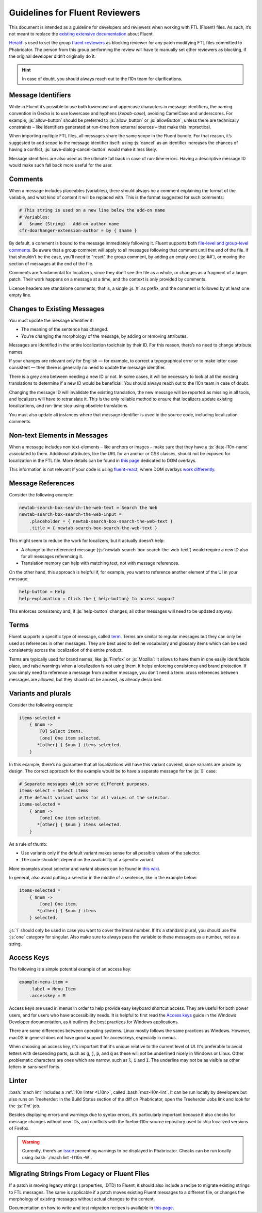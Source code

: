 .. role:: bash(code)
   :language: bash

.. role:: js(code)
   :language: javascript

===============================
Guidelines for Fluent Reviewers
===============================

This document is intended as a guideline for developers and reviewers when
working with FTL (Fluent) files. As such, it’s not meant to replace the
`existing extensive documentation`__ about Fluent.

__ ./tutorial.html

`Herald`_ is used to set the group `fluent-reviewers`_ as blocking reviewer for
any patch modifying FTL files committed to Phabricator. The person from this
group performing the review will have to manually set other reviewers as
blocking, if the original developer didn’t originally do it.


.. hint::

  In case of doubt, you should always reach out to the l10n team for
  clarifications.


Message Identifiers
===================

While in Fluent it’s possible to use both lowercase and uppercase characters in
message identifiers, the naming convention in Gecko is to use lowercase and
hyphens (*kebab-case*), avoiding CamelCase and underscores. For example,
:js:`allow-button` should be preferred to :js:`allow_button` or
:js:`allowButton`, unless there are technically constraints – like identifiers
generated at run-time from external sources – that make this impractical.

When importing multiple FTL files, all messages share the same scope in the
Fluent bundle. For that reason, it’s suggested to add scope to the message
identifier itself: using :js:`cancel` as an identifier increases the chances of
having a conflict, :js:`save-dialog-cancel-button` would make it less likely.

Message identifiers are also used as the ultimate fall back in case of run-time
errors. Having a descriptive message ID would make such fall back more useful
for the user.

Comments
========

When a message includes placeables (variables), there should always be a
comment explaining the format of the variable, and what kind of content it will
be replaced with. This is the format suggested for such comments:


.. code-block:: fluent

  # This string is used on a new line below the add-on name
  # Variables:
  #   $name (String) - Add-on author name
  cfr-doorhanger-extension-author = by { $name }


By default, a comment is bound to the message immediately following it. Fluent
supports both `file-level and group-level comments`__. Be aware that a group
comment will apply to all messages following that comment until the end of the
file. If that shouldn’t be the case, you’ll need to “reset” the group comment,
by adding an empty one (:js:`##`), or moving the section of messages at the end
of the file.

__ https://projectfluent.org/fluent/guide/comments.html

Comments are fundamental for localizers, since they don’t see the file as a
whole, or changes as a fragment of a larger patch. Their work happens on a
message at a time, and the context is only provided by comments.

License headers are standalone comments, that is, a single :js:`#` as prefix,
and the comment is followed by at least one empty line.

Changes to Existing Messages
============================

You must update the message identifier if:

- The meaning of the sentence has changed.
- You’re changing the morphology of the message, by adding or removing attributes.

Messages are identified in the entire localization toolchain by their ID. For
this reason, there’s no need to change attribute names.

If your changes are relevant only for English — for example, to correct a
typographical error or to make letter case consistent — then there is generally
no need to update the message identifier.

There is a grey area between needing a new ID or not. In some cases, it will be
necessary to look at all the existing translations to determine if a new ID
would be beneficial. You should always reach out to the l10n team in case of
doubt.

Changing the message ID will invalidate the existing translation, the new
message will be reported as missing in all tools, and localizers will have to
retranslate it. This is the only reliable method to ensure that localizers
update existing localizations, and run-time stop using obsolete translations.

You must also update all instances where that message identifier is used in the
source code, including localization comments.

Non-text Elements in Messages
=============================

When a message includes non text-elements – like anchors or images – make sure
that they have a :js:`data-l10n-name` associated to them. Additional
attributes, like the URL for an anchor or CSS classes, should not be exposed
for localization in the FTL file. More details can be found in `this page`__
dedicated to DOM overlays.

__ https://github.com/projectfluent/fluent.js/wiki/DOM-Overlays#text-level-elements

This information is not relevant if your code is using `fluent-react`_, where
DOM overlays `work differently`__.

__ https://github.com/projectfluent/fluent.js/wiki/React-Overlays

Message References
==================

Consider the following example:


.. code-block:: fluent

  newtab-search-box-search-the-web-text = Search the Web
  newtab-search-box-search-the-web-input =
      .placeholder = { newtab-search-box-search-the-web-text }
      .title = { newtab-search-box-search-the-web-text }


This might seem to reduce the work for localizers, but it actually doesn’t
help:

- A change to the referenced message (:js:`newtab-search-box-search-the-web-text`)
  would require a new ID also for all messages referencing it.
- Translation memory can help with matching text, not with message references.

On the other hand, this approach is helpful if, for example, you want to
reference another element of the UI in your message:


.. code-block:: fluent

  help-button = Help
  help-explanation = Click the { help-button} to access support


This enforces consistency and, if :js:`help-button` changes, all other messages
will need to be updated anyway.

Terms
=====

Fluent supports a specific type of message, called `term`_. Terms are similar
to regular messages but they can only be used as references in other messages.
They are best used to define vocabulary and glossary items which can be used
consistently across the localization of the entire product.

Terms are typically used for brand names, like :js:`Firefox` or :js:`Mozilla`:
it allows to have them in one easily identifiable place, and raise warnings
when a localization is not using them. It helps enforcing consistency and brand
protection. If you simply need to reference a message from another message, you
don’t need a term: cross references between messages are allowed, but they
should not be abused, as already described.

Variants and plurals
====================

Consider the following example:


.. code-block:: fluent

  items-selected =
      { $num ->
          [0] Select items.
          [one] One item selected.
         *[other] { $num } items selected.
      }


In this example, there’s no guarantee that all localizations will have this
variant covered, since variants are private by design. The correct approach for
the example would be to have a separate message for the :js:`0` case:


.. code-block:: fluent

  # Separate messages which serve different purposes.
  items-select = Select items
  # The default variant works for all values of the selector.
  items-selected =
      { $num ->
          [one] One item selected.
         *[other] { $num } items selected.
      }


As a rule of thumb:

- Use variants only if the default variant makes sense for all possible values
  of the selector.
- The code shouldn’t depend on the availability of a specific variant.

More examples about selector and variant abuses can be found in `this wiki`__.

__ https://github.com/projectfluent/fluent/wiki/Good-Practices-for-Developers#prefer-separate-messages-over-variants-for-ui-logic

In general, also avoid putting a selector in the middle of a sentence, like in
the example below:


.. code-block:: fluent

  items-selected =
      { $num ->
          [one] One item.
         *[other] { $num } items
      } selected.


:js:`1` should only be used in case you want to cover the literal number. If
it’s a standard plural, you should use the :js:`one` category for singular.
Also make sure to always pass the variable to these messages as a number, not
as a string.

Access Keys
===========

The following is a simple potential example of an access key:

.. code-block:: fluent

  example-menu-item =
      .label = Menu Item
      .accesskey = M

Access keys are used in menus in order to help provide easy keyboard shortcut access. They
are useful for both power users, and for users who have accessibility needs. It is
helpful to first read the `Access keys`__ guide in the Windows Developer documentation,
as it outlines the best practices for Windows applications.

__ https://docs.microsoft.com/en-us/windows/uwp/design/input/access-keys

There are some differences between operating systems. Linux mostly follows the same
practices as Windows. However, macOS in general does not have good support for accesskeys,
especially in menus.

When choosing an access key, it's important that it's unique relative to the current level
of UI. It's preferable to avoid letters with descending parts, such as :code:`g`,
:code:`j`, :code:`p`, and :code:`q` as these will not be underlined nicely in Windows or
Linux. Other problematic characters are ones which are narrow, such as :code:`l`,
:code:`i` and :code:`I`. The underline may not be as visible as other letters in
sans-serif fonts.

Linter
======

:bash:`mach lint` includes a :ref:`l10n linter <L10n>`, called :bash:`moz-l10n-lint`. It
can be run locally by developers but also runs on Treeherder: in the Build
Status section of the diff on Phabricator, open the Treeherder Jobs link and
look for the :js:`l1nt` job.

Besides displaying errors and warnings due to syntax errors, it’s particularly
important because it also checks for message changes without new IDs, and
conflicts with the firefox-l10n-source repository used to ship localized versions of
Firefox.


.. warning::

  Currently, there’s an `issue`__ preventing warnings to be displayed in
  Phabricator. Checks can be run locally using :bash:`./mach lint -l l10n -W`.

  __ https://github.com/mozilla/code-review/issues/32


Migrating Strings From Legacy or Fluent Files
=============================================

If a patch is moving legacy strings (.properties, .DTD) to Fluent, it should
also include a recipe to migrate existing strings to FTL messages. The same is
applicable if a patch moves existing Fluent messages to a different file, or
changes the morphology of existing messages without actual changes to the
content.

Documentation on how to write and test migration recipes is available in `this
page`__.

__ ./fluent_migrations.html


.. _Herald: https://phabricator.services.mozilla.com/herald/
.. _fluent-reviewers: https://phabricator.services.mozilla.com/tag/fluent-reviewers/
.. _fluent-react: https://github.com/projectfluent/fluent.js/wiki/React-Bindings
.. _term: https://projectfluent.org/fluent/guide/terms.html
